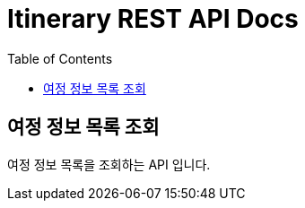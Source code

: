 = Itinerary REST API Docs
:doctype: book
:icons: font
:source-highlighter: highlightjs
:toc: left
:toclevels: 2

[[Itinerary-Search]]
== 여정 정보 목록 조회

여정 정보 목록을 조회하는 API 입니다.

